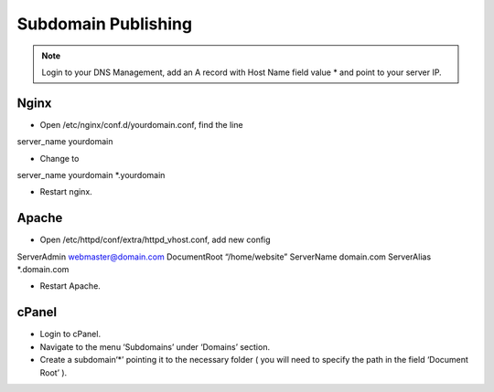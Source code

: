 Subdomain Publishing
==============
.. Note:: Login to your DNS Management, add an A record with Host Name field value * and point to your server IP.

==============
Nginx
==============
- Open /etc/nginx/conf.d/yourdomain.conf, find the line
server_name yourdomain

- Change to
server_name yourdomain *.yourdomain

- Restart nginx.

==============
Apache
==============
- Open /etc/httpd/conf/extra/httpd_vhost.conf, add new config
ServerAdmin webmaster@domain.com
DocumentRoot “/home/website”
ServerName domain.com
ServerAlias *.domain.com

- Restart Apache.

==============
cPanel
==============
- Login to cPanel.
- Navigate to the menu ‘Subdomains’ under ‘Domains’ section.
- Create a subdomain‘*’ pointing it to the necessary folder ( you will need to specify the path in the field ‘Document Root’ ).


